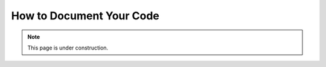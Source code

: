 =========================
How to Document Your Code
=========================

.. note::

    This page is under construction.
    